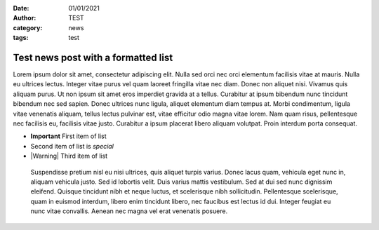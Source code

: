 :date: 01/01/2021
:author: TEST
:category: news
:tags: test

####################################
Test news post with a formatted list
####################################

Lorem ipsum dolor sit amet, consectetur adipiscing elit. Nulla sed orci nec orci elementum facilisis vitae at mauris. Nulla eu ultrices lectus. Integer vitae purus vel quam laoreet fringilla vitae nec diam. Donec non aliquet nisi. Vivamus quis aliquam purus. Ut non ipsum sit amet eros imperdiet gravida at a tellus. Curabitur at ipsum bibendum nunc tincidunt bibendum nec sed sapien. Donec ultrices nunc ligula, aliquet elementum diam tempus at. Morbi condimentum, ligula vitae venenatis aliquam, tellus lectus pulvinar est, vitae efficitur odio magna vitae lorem. Nam quam risus, pellentesque nec facilisis eu, facilisis vitae justo. Curabitur a ipsum placerat libero aliquam volutpat. Proin interdum porta consequat.

* **Important** First item of list
* Second item of list is *special*
* |Warning| Third item of list

 Suspendisse pretium nisl eu nisi ultrices, quis aliquet turpis varius. Donec lacus quam, vehicula eget nunc in, aliquam vehicula justo. Sed id lobortis velit. Duis varius mattis vestibulum. Sed at dui sed nunc dignissim eleifend. Quisque tincidunt nibh et neque luctus, et scelerisque nibh sollicitudin. Pellentesque scelerisque, quam in euismod interdum, libero enim tincidunt libero, nec faucibus est lectus id dui. Integer feugiat eu nunc vitae convallis. Aenean nec magna vel erat venenatis posuere.
